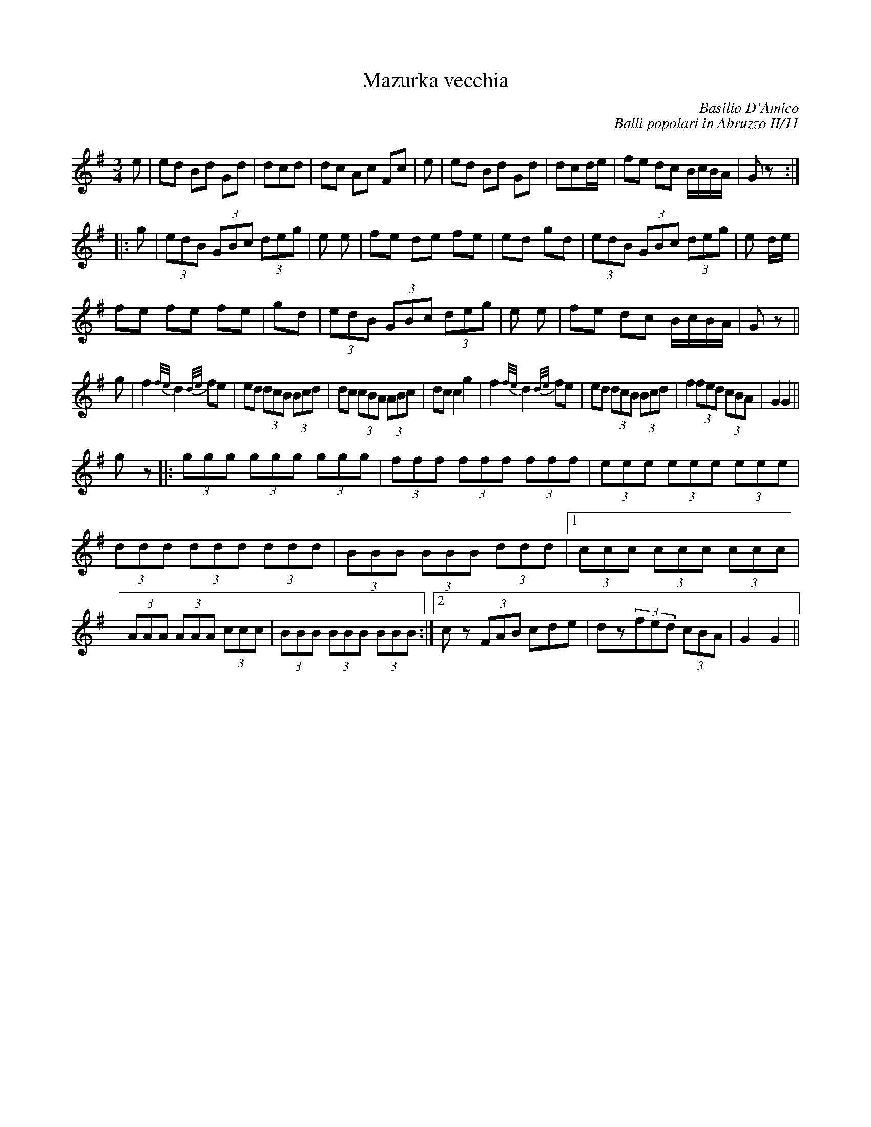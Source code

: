 X: 1
T:Mazurka vecchia
C:Basilio D'Amico
C:Balli popolari in Abruzzo II/11
M:3/4
L:1/8
K:G
e|ed Bd Gd|dc+A3c3+d|dc Ac Fc|+ce++Bd+ +B3d3+e|\
ed Bd Gd|dc+A3c3+d/e/|fe dc B/c/B/A/|Gz+B3d3g3+:|
|:g|(3edB (3GBc (3deg|+df+e +d3f3+e|fe de fe|ed +G2B2d2+gd|\
(3edB (3GBc (3deg|+df+e +d3f3+d/e/|
fe fe fe|+ce++Bd+ +B2d2+ gd|\
(3edB (3GBc (3deg|+df+e +d3f3+e|fe dc B/c/B/A/|Gz+B3d3g3+||
g|f2{f/e/}d2 {d/e/}fe|ed (3dcB (3Bcd|dc (3cBA (3ABc|dc c2 g2|\
f2{f/e/}d2 {d/e/}fe|ed (3dcB (3Bcd|f2 (3fed (3cBA|G2 G2||
gz|:(3ggg (3ggg (3ggg|(3fff (3fff (3fff|\
(3eee (3eee (3eee|(3ddd (3ddd (3ddd|\
(3BBB (3BBB (3ddd|1 (3ccc (3ccc (3ccc|(3AAA (3AAA (3ccc|\
(3BBB (3BBB (3BBB:|2 cz (3FAB cde| dz(3fed (3cBA|G2 G2||
